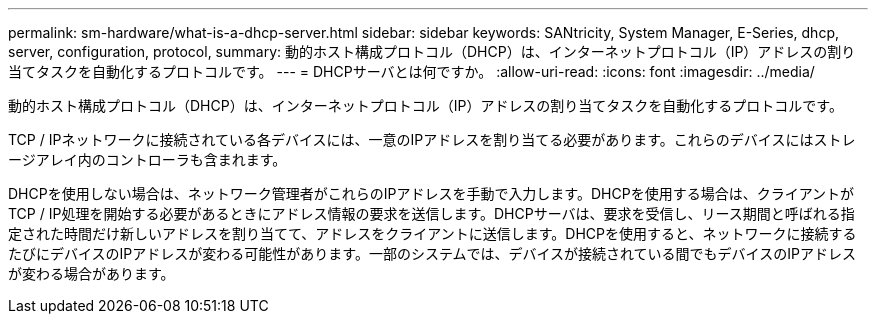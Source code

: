 ---
permalink: sm-hardware/what-is-a-dhcp-server.html 
sidebar: sidebar 
keywords: SANtricity, System Manager, E-Series, dhcp, server, configuration, protocol, 
summary: 動的ホスト構成プロトコル（DHCP）は、インターネットプロトコル（IP）アドレスの割り当てタスクを自動化するプロトコルです。 
---
= DHCPサーバとは何ですか。
:allow-uri-read: 
:icons: font
:imagesdir: ../media/


[role="lead"]
動的ホスト構成プロトコル（DHCP）は、インターネットプロトコル（IP）アドレスの割り当てタスクを自動化するプロトコルです。

TCP / IPネットワークに接続されている各デバイスには、一意のIPアドレスを割り当てる必要があります。これらのデバイスにはストレージアレイ内のコントローラも含まれます。

DHCPを使用しない場合は、ネットワーク管理者がこれらのIPアドレスを手動で入力します。DHCPを使用する場合は、クライアントがTCP / IP処理を開始する必要があるときにアドレス情報の要求を送信します。DHCPサーバは、要求を受信し、リース期間と呼ばれる指定された時間だけ新しいアドレスを割り当てて、アドレスをクライアントに送信します。DHCPを使用すると、ネットワークに接続するたびにデバイスのIPアドレスが変わる可能性があります。一部のシステムでは、デバイスが接続されている間でもデバイスのIPアドレスが変わる場合があります。
